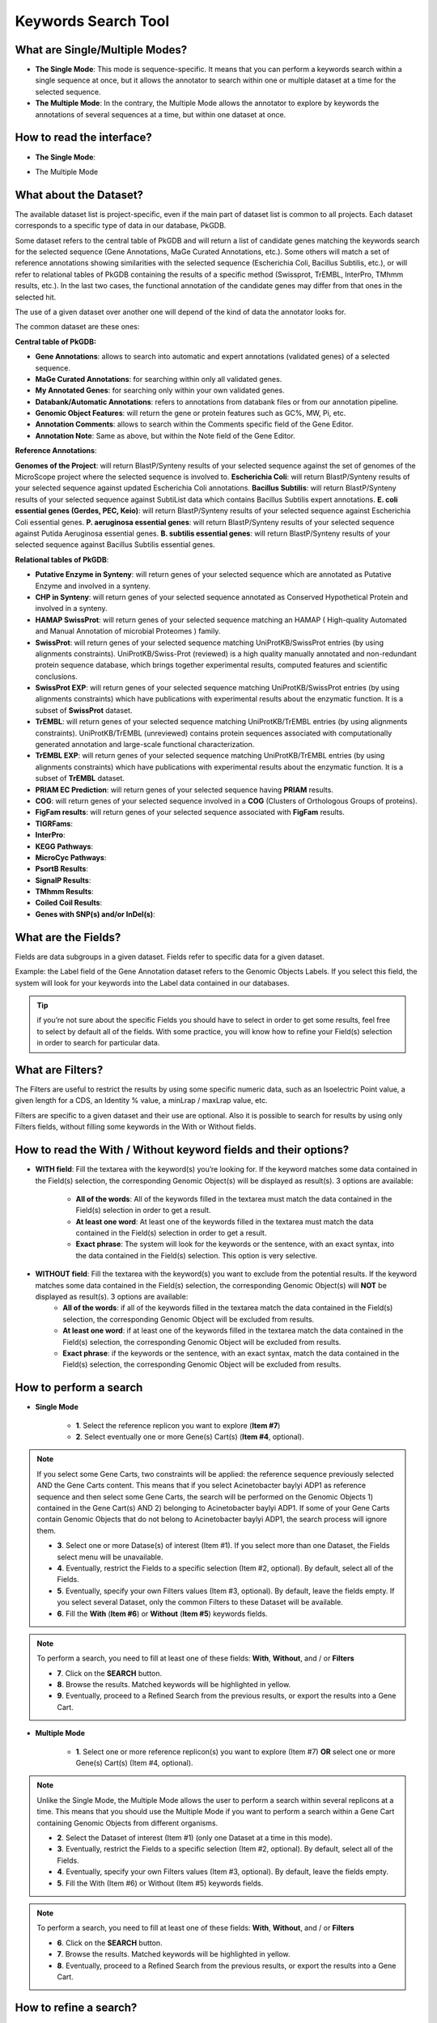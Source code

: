####################
Keywords Search Tool 
####################


What are Single/Multiple Modes?
-------------------------------

* **The Single Mode**: This mode is sequence-specific. It means that you can perform a keywords search within a single sequence at once, but it allows the annotator to search within one or multiple dataset at a time for the selected sequence.
* **The Multiple Mode**: In the contrary, the Multiple Mode allows the annotator to explore by keywords the annotations of several sequences at a time, but within one dataset at once.


How to read the interface?
--------------------------

* **The Single Mode**:

.. image:: img/key1.png

	* **Item #1**. Dataset selection.
	* **Item #2**. Fields selection.
	* **Item #3**. optional Filters.
	* **Item #4**. Gene Carts selection, for searching within their content. (optional)
	* **Item #5**. Words you want to match (options: All the words / At least one word / Exact phrase).
	* **Item #6**. Words you don’t want to match (options: All the words / At least one word / Exact phrase).
	* **Item #7**. Replicon selection. The search will be performed on this replicon’s annotations.
	
* The Multiple Mode

.. image:: img/key2.png


What about the Dataset?
-----------------------

The available dataset list is project-specific, even if the main part of dataset list is common to all projects. Each dataset corresponds to a specific type of data in our database, PkGDB.

Some dataset refers to the central table of PkGDB and will return a list of candidate genes matching the keywords search for the selected sequence (Gene Annotations, MaGe Curated Annotations, etc.). Some others will match a set of reference annotations showing similarities with the selected sequence (Escherichia Coli, Bacillus Subtilis, etc.), or will refer to relational tables of PkGDB containing the results of a specific method (Swissprot, TrEMBL, InterPro, TMhmm results, etc.). In the last two cases, the functional annotation of the candidate genes may differ from that ones in the selected hit.

The use of a given dataset over another one will depend of the kind of data the annotator looks for.

The common dataset are these ones:

**Central table of PkGDB:**

* **Gene Annotations**: allows to search into automatic and expert annotations (validated genes) of a selected sequence.
* **MaGe Curated Annotations**: for searching within only all validated genes.
* **My Annotated Genes**: for searching only within your own validated genes.
* **Databank/Automatic Annotations**: refers to annotations from databank files or from our annotation pipeline.
* **Genomic Object Features**: will return the gene or protein features such as GC%, MW, Pi, etc.
* **Annotation Comments**: allows to search within the Comments specific field of the Gene Editor.
* **Annotation Note**: Same as above, but within the Note field of the Gene Editor.


**Reference Annotations**:

**Genomes of the Project**: will return BlastP/Synteny results of your selected sequence against the set of genomes of the MicroScope project where the selected sequence is involved to.
**Escherichia Coli**: will return BlastP/Synteny results of your selected sequence against updated Escherichia Coli annotations.
**Bacillus Subtilis**: will return BlastP/Synteny results of your selected sequence against SubtiList data which contains Bacillus Subtilis expert annotations.
**E. coli essential genes (Gerdes, PEC, Keio)**: will return BlastP/Synteny results of your selected sequence against Escherichia Coli essential genes.
**P. aeruginosa essential genes**: will return BlastP/Synteny results of your selected sequence against Putida Aeruginosa essential genes.
**B. subtilis essential genes**: will return BlastP/Synteny results of your selected sequence against Bacillus Subtilis essential genes.


**Relational tables of PkGDB**:

* **Putative Enzyme in Synteny**: will return genes of your selected sequence which are annotated as Putative Enzyme and involved in a synteny.
* **CHP in Synteny**: will return genes of your selected sequence annotated as Conserved Hypothetical Protein and involved in a synteny.
* **HAMAP SwissProt**: will return genes of your selected sequence matching an HAMAP ( High-quality Automated and Manual Annotation of microbial Proteomes ) family.
* **SwissProt**: will return genes of your selected sequence matching UniProtKB/SwissProt entries (by using alignments constraints). UniProtKB/Swiss-Prot (reviewed) is a high quality manually annotated and non-redundant protein sequence database, which brings together experimental results, computed features and scientific conclusions.
* **SwissProt EXP**: will return genes of your selected sequence matching UniProtKB/SwissProt entries (by using alignments constraints) which have publications with experimental results about the enzymatic function. It is a subset of **SwissProt** dataset.
* **TrEMBL**: will return genes of your selected sequence matching UniProtKB/TrEMBL entries (by using alignments constraints). UniProtKB/TrEMBL (unreviewed) contains protein sequences associated with computationally generated annotation and large-scale functional characterization.
* **TrEMBL EXP**: will return genes of your selected sequence matching UniProtKB/TrEMBL entries (by using alignments constraints) which have publications with experimental results about the enzymatic function. It is a subset of **TrEMBL** dataset.
* **PRIAM EC Prediction**: will return genes of your selected sequence having **PRIAM** results.
* **COG**: will return genes of your selected sequence involved in a **COG** (Clusters of Orthologous Groups of proteins).
* **FigFam results**: will return genes of your selected sequence associated with **FigFam** results.
* **TIGRFams**:
* **InterPro**:
* **KEGG Pathways**:
* **MicroCyc Pathways**:
* **PsortB Results**:
* **SignalP Results**:
* **TMhmm Results**:
* **Coiled Coil Results**:
* **Genes with SNP(s) and/or InDel(s)**:


What are the Fields?
--------------------

Fields are data subgroups in a given dataset. Fields refer to specific data for a given dataset.

Example: the Label field of the Gene Annotation dataset refers to the Genomic Objects Labels. If you select this field, the system will look for your keywords into the Label data contained in our databases.

.. tip:: if you’re not sure about the specific Fields you should have to select in order to get some results, feel free to select by default all of the fields. With some practice, you will know how to refine your Field(s) selection in order to search for particular data.


What are Filters?
-----------------

The Filters are useful to restrict the results by using some specific numeric data, such as an Isoelectric Point value, a given length for a CDS, an Identity % value, a minLrap / maxLrap value, etc.

Filters are specific to a given dataset and their use are optional. Also it is possible to search for results by using only Filters fields, without filling some keywords in the With or Without fields.


How to read the With / Without keyword fields and their options?
----------------------------------------------------------------

* **WITH field**: Fill the textarea with the keyword(s) you’re looking for. If the keyword matches some data contained in the Field(s) selection, the corresponding Genomic Object(s) will be displayed as result(s). 3 options are available:

	* **All of the words**: All of the keywords filled in the textarea must match the data contained in the Field(s) selection in order to get a result.
	* **At least one word**: At least one of the keywords filled in the textarea must match the data contained in the Field(s) selection in order to get a result.
	* **Exact phrase**: The system will look for the keywords or the sentence, with an exact syntax, into the data contained in the Field(s) selection. This option is very selective.
	
* **WITHOUT field**: Fill the textarea with the keyword(s) you want to exclude from the potential results. If the keyword matches some data contained in the Field(s) selection, the corresponding Genomic Object(s) will **NOT** be displayed as result(s). 3 options are available:
	* **All of the words**: if all of the keywords filled in the textarea match the data contained in the Field(s) selection, the corresponding Genomic Object will be excluded from results.
	* **At least one word**: if at least one of the keywords filled in the textarea match the data contained in the Field(s) selection, the corresponding Genomic Object will be excluded from results.
	* **Exact phrase**: if the keywords or the sentence, with an exact syntax, match the data contained in the Field(s) selection, the corresponding Genomic Object will be excluded from results.
	
	
How to perform a search
-----------------------

* **Single Mode**

	* **1**. Select the reference replicon you want to explore (**Item #7**)
	* **2**. Select eventually one or more Gene(s) Cart(s) (**Item #4**, optional).
	
.. note:: If you select some Gene Carts, two constraints will be applied: the reference sequence previously selected AND the Gene Carts content. This means that if you select Acinetobacter baylyi ADP1 as reference sequence and then select some Gene Carts, the search will be performed on the Genomic Objects 1) contained in the Gene Cart(s) AND 2) belonging to Acinetobacter baylyi ADP1. If some of your Gene Carts contain Genomic Objects that do not belong to Acinetobacter baylyi ADP1, the search process will ignore them.

	* **3**. Select one or more Datase(s) of interest (Item #1). If you select more than one Dataset, the Fields select menu will be unavailable.
	* **4**. Eventually, restrict the Fields to a specific selection (Item #2, optional). By default, select all of the Fields.
	* **5**. Eventually, specify your own Filters values (Item #3, optional). By default, leave the fields empty. If you select several Dataset, only the common Filters to these Dataset will be available.
	* **6**. Fill the **With** (**Item #6**) or **Without** (**Item #5**) keywords fields.

.. note:: To perform a search, you need to fill at least one of these fields: **With**, **Without**, and / or **Filters**

	* **7**. Click on the **SEARCH** button.
	* **8**. Browse the results. Matched keywords will be highlighted in yellow.
	* **9**. Eventually, proceed to a Refined Search from the previous results, or export the results into a Gene Cart.
	
* **Multiple Mode**

	* **1**. Select one or more reference replicon(s) you want to explore (Item #7) **OR** select one or more Gene(s) Cart(s) (Item #4, optional).

.. note:: Unlike the Single Mode, the Multiple Mode allows the user to perform a search within several replicons at a time. This means that you should use the Multiple Mode if you want to perform a search within a Gene Cart containing Genomic Objects from different organisms.

	* **2**. Select the Dataset of interest (Item #1) (only one Dataset at a time in this mode).
	* **3**. Eventually, restrict the Fields to a specific selection (Item #2, optional). By default, select all of the Fields.
	* **4**. Eventually, specify your own Filters values (Item #3, optional). By default, leave the fields empty.
	* **5**. Fill the With (Item #6) or Without (Item #5) keywords fields.
	
.. note:: To perform a search, you need to fill at least one of these fields: **With**, **Without**, and / or **Filters**

	* **6**. Click on the **SEARCH** button.
	* **7**. Browse the results. Matched keywords will be highlighted in yellow.
	* **8**. Eventually, proceed to a Refined Search from the previous results, or export the results into a Gene Cart.
	
	
How to refine a search?
-----------------------

After having performed a search and assuming you got some results, you can choose to refine them by proceeding a new search within this set of results. For this, you have to proceed the exact same way than previously, except you’ll have to click on the **EXPLORE MORE** button instead of the **NEW SEARCH** one. This method provides a good way to refine successively a set of candidate genes.

How to read search results?
---------------------------

How to export and save results in a Gene Cart?
----------------------------------------------

Once you get some results, an **EXPORT TO GENE CART** button will be available above the results list. Click on this button and follow the instructions about the Gene Cart functionality.


How to explore within a Gene Cart content?
------------------------------------------

**Single Mode**:
**Multiple Mode**:


What is the Get Genes Button?
-----------------------------

What is the Intersect Button?
-----------------------------

What are the Empty/Not Empty Buttons?
-------------------------------------